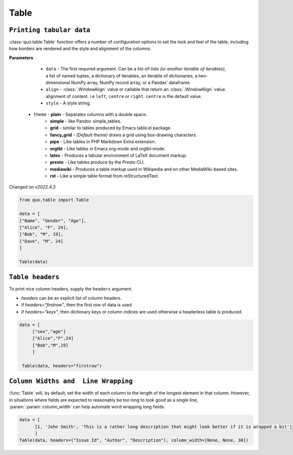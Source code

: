 Table
======

``Printing tabular data``
--------------------------
:class:`quo.table.Table` function offers a number of configuration options to set the look and feel of the table, including how borders are rendered and the style and alignment of the columns.

**Parameters**

    - ``data`` - The first required argument. Can be a list-of-lists *(or another iterable of iterables)*, a list of named tuples, a dictionary of iterables, an iterable of dictionaries, a two-dimensional NumPy array, NumPy record array, or a Pandas' dataframe.
    - ``align`` - :class:`.WindowAlign` value or callable that return an :class:`.WindowAlign` value. alignment of content. i.e ``left``, ``centre`` or ``right``. ``centre`` is the default value.
    - ``style`` - A style string.

   - ``theme``  -  **plain** - Separates columns with a double space.
               -  **simple** - like Pandoc simple_tables.
               -  **grid** - similar to tables produced by Emacs table.el package.
               -  **fancy_grid** - *(Default theme)* draws a grid using box-drawing characters.
               -  **pipe** - Like tables in PHP Markdown Extra extension.
               -  **orgtbl** - Like tables in Emacs org-mode and orgtbl-mode.
               -  **latex** - Produces a tabular environment of LaTeX document markup.
               -  **presto** - Like tables produce by the Presto CLI.
               -  **mediawiki** - Produces a table markup used in Wikipedia and on other MediaWiki-based sites.
               -  **rst** - Like a simple table format from reStructuredText.


Changed on *v2022.4.3*

.. code:: python

 from quo.table import Table
  
 data = [
 ["Name", "Gender", "Age"],
 ["Alice", "F", 24],
 ["Bob", "M", 19],
 ["Dave", "M", 24]
 ]

 Table(data)

.. image:: https://raw.githubusercontent.com/scalabli/quo/master/docs/images/table.png

``Table headers``
------------------

To print nice column headers, supply the ``headers`` argument.

- `headers` can be an explicit list of column headers.
- if `headers="firstrow"`, then the first row of data is used
- if `headers="keys"`, then dictionary keys or column indices are used otherwise a headerless table is produced.
  
.. code:: python

 data = [
      ["sex","age"]
      ["Alice","F",24]
      ["Bob","M",19]
      ]
      
  Table(data, headers="firstrow")

``Column Widths and  Line Wrapping``
--------------------------------------
:func:`Table`  will, by default, set the width of each column to the length of the longest element in that column. However, in situations where fields are expected to reasonably be too long to look good as a single line, :param:`:param:`column_width` can help automate word wrapping long fields.

.. code:: python

 data = [
       [1, 'John Smith', 'This is a rather long description that might look better if it is wrapped a bit']
       ]
 Table(data, headers=("Issue Id", "Author", "Description"), column_width=[None, None, 30]) 
